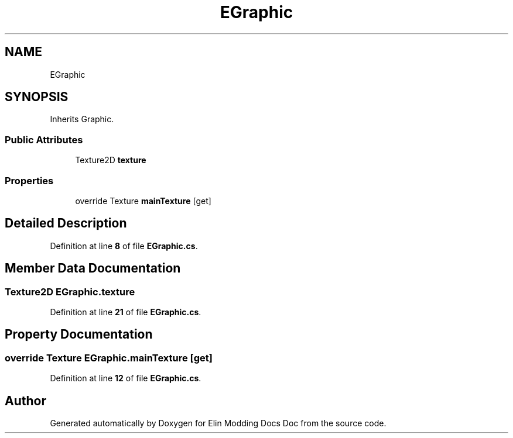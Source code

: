 .TH "EGraphic" 3 "Elin Modding Docs Doc" \" -*- nroff -*-
.ad l
.nh
.SH NAME
EGraphic
.SH SYNOPSIS
.br
.PP
.PP
Inherits Graphic\&.
.SS "Public Attributes"

.in +1c
.ti -1c
.RI "Texture2D \fBtexture\fP"
.br
.in -1c
.SS "Properties"

.in +1c
.ti -1c
.RI "override Texture \fBmainTexture\fP\fR [get]\fP"
.br
.in -1c
.SH "Detailed Description"
.PP 
Definition at line \fB8\fP of file \fBEGraphic\&.cs\fP\&.
.SH "Member Data Documentation"
.PP 
.SS "Texture2D EGraphic\&.texture"

.PP
Definition at line \fB21\fP of file \fBEGraphic\&.cs\fP\&.
.SH "Property Documentation"
.PP 
.SS "override Texture EGraphic\&.mainTexture\fR [get]\fP"

.PP
Definition at line \fB12\fP of file \fBEGraphic\&.cs\fP\&.

.SH "Author"
.PP 
Generated automatically by Doxygen for Elin Modding Docs Doc from the source code\&.
